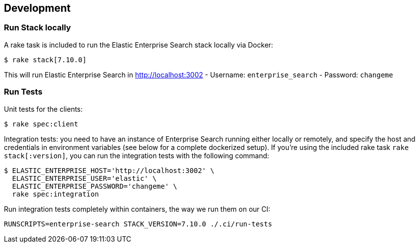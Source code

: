[[development]]
== Development

[discrete]
=== Run Stack locally

A rake task is included to run the Elastic Enterprise Search stack locally via Docker:

[source,bash]
----------------------------
$ rake stack[7.10.0]
----------------------------

This will run Elastic Enterprise Search in http://localhost:3002
- Username: `enterprise_search`
- Password: `changeme`

[discrete]
=== Run Tests

Unit tests for the clients:

[source,bash]
----------------------------
$ rake spec:client
----------------------------

Integration tests: you need to have an instance of Enterprise Search running either locally or remotely, and specify the host and credentials in environment variables (see below for a complete dockerized setup). If you're using the included rake task `rake stack[:version]`, you can run the integration tests with the following command:

[source,bash]
----------------------------
$ ELASTIC_ENTERPRISE_HOST='http://localhost:3002' \
  ELASTIC_ENTERPRISE_USER='elastic' \
  ELASTIC_ENTERPRISE_PASSWORD='changeme' \
  rake spec:integration
----------------------------

Run integration tests completely within containers, the way we run them on our CI:
[source,bash]
----------------------------
RUNSCRIPTS=enterprise-search STACK_VERSION=7.10.0 ./.ci/run-tests
----------------------------
